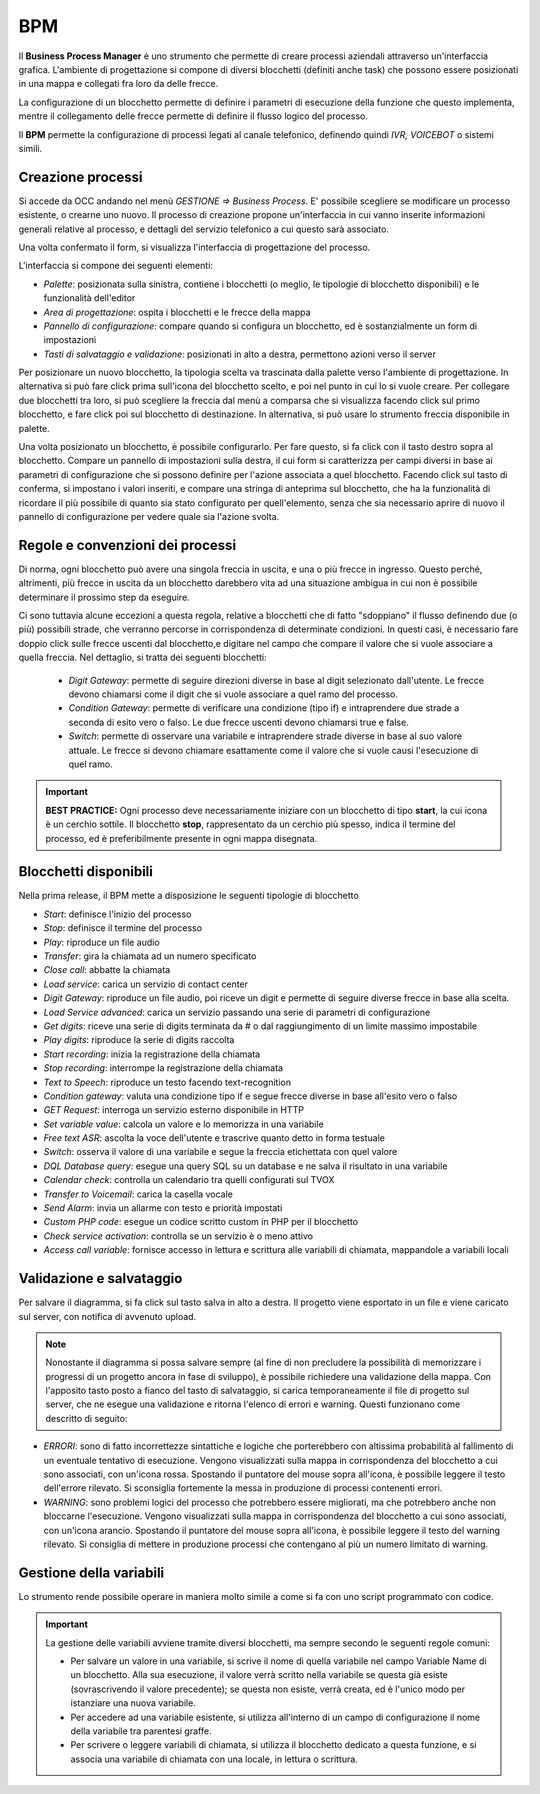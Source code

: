 ===========
BPM
===========

Il **Business Process Manager** è uno strumento che permette di creare processi aziendali attraverso un'interfaccia grafica. 
L'ambiente di progettazione si compone di diversi blocchetti (definiti anche task) che possono essere posizionati in una mappa e collegati fra loro da delle frecce. 

La configurazione di un blocchetto permette di definire i parametri di esecuzione della funzione che questo implementa, 
mentre il collegamento delle frecce permette di definire il flusso logico del processo. 

Il **BPM** permette la configurazione di processi legati al canale telefonico, definendo quindi *IVR, VOICEBOT* o sistemi simili.

.. image:: /images/TVOX/GuidaIntroduttivaTVox/ConfiguraPBX/BPM/BPM.PNG

Creazione processi
==================

Si accede da OCC andando nel menù *GESTIONE => Business Process*. E\' possibile scegliere se modificare un processo esistente, o crearne uno nuovo. 
Il processo di creazione propone un'interfaccia in cui vanno inserite informazioni generali relative al processo, e dettagli del servizio telefonico a cui questo sarà associato.


.. image:: /images/TVOX/GuidaIntroduttivaTVox/ConfiguraPBX/BPM/BPM_DETTAGLIO.PNG


Una volta confermato il form, si visualizza l'interfaccia di progettazione del processo.

.. image:: /images/TVOX/GuidaIntroduttivaTVox/ConfiguraPBX/BPM/BPM_INTERFACCIA.PNG

L'interfaccia si compone dei seguenti elementi:

- *Palette*: posizionata sulla sinistra, contiene i blocchetti (o meglio, le tipologie di blocchetto disponibili) e le funzionalità dell'editor
- *Area di progettazione*: ospita i blocchetti e le frecce della mappa
- *Pannello di configurazione*: compare quando si configura un blocchetto, ed è sostanzialmente un form di impostazioni
- *Tasti di salvataggio e validazione*: posizionati in alto a destra, permettono azioni verso il server

.. image:: /images/TVOX/GuidaIntroduttivaTVox/ConfiguraPBX/BPM/BPM_ELEMENTI.PNG

Per posizionare un nuovo blocchetto, la tipologia scelta va trascinata dalla palette verso l'ambiente di progettazione. In alternativa si può fare click prima sull'icona del blocchetto scelto, e poi nel punto in cui lo si vuole creare. 
Per collegare due blocchetti tra loro, si può scegliere la freccia dal menù a comparsa che si visualizza facendo click sul primo blocchetto, e fare click poi sul blocchetto di destinazione. In alternativa, si può usare lo strumento freccia disponibile in palette.


Una volta posizionato un blocchetto, è possibile configurarlo. Per fare questo, si fa click con il tasto destro sopra al blocchetto. Compare un pannello di impostazioni sulla destra, il cui form si caratterizza per campi diversi in base ai parametri di configurazione che si possono definire per l'azione associata a quel blocchetto. Facendo click sul tasto di conferma, si impostano i valori inseriti, e compare una stringa di anteprima sul blocchetto, che ha la funzionalità di ricordare il più possibile di quanto sia stato configurato per quell'elemento, senza che sia necessario aprire di nuovo il pannello di configurazione per vedere quale sia l'azione svolta.

Regole e convenzioni dei processi
=================================

Di norma, ogni blocchetto può avere una singola freccia in uscita, e una o più frecce in ingresso. Questo perché, altrimenti, più frecce in uscita da un blocchetto darebbero vita ad una situazione ambigua in cui non è possibile determinare il prossimo step da eseguire. 


Ci sono tuttavia alcune eccezioni a questa regola, relative a blocchetti che di fatto "sdoppiano" il flusso definendo due (o più) possibili strade, che verranno percorse in corrispondenza di determinate condizioni. In questi casi, è necessario fare doppio click sulle frecce uscenti dal blocchetto,e digitare nel campo che compare il valore che si vuole associare a quella freccia. Nel dettaglio, si tratta dei seguenti blocchetti:
   
    - *Digit Gateway*: permette di seguire direzioni diverse in base al digit selezionato dall'utente. Le frecce devono chiamarsi come il digit che si vuole associare a quel ramo del processo.
    - *Condition Gateway*: permette di verificare una condizione (tipo if) e intraprendere due strade a seconda di esito vero o falso. Le due frecce uscenti devono chiamarsi true e false.
    - *Switch*: permette di osservare una variabile e intraprendere strade diverse in base al suo valore attuale. Le frecce si devono chiamare esattamente come il valore che si vuole causi l'esecuzione di quel ramo.

.. important:: **BEST PRACTICE:**  Ogni processo deve necessariamente iniziare con un blocchetto di tipo **start**, la cui icona è un cerchio sottile. Il blocchetto **stop**, rappresentato da un cerchio più spesso, indica il termine del processo, ed è preferibilmente presente in ogni mappa disegnata. 


Blocchetti disponibili
======================

Nella prima release, il BPM mette a disposizione le seguenti tipologie di blocchetto

- *Start*: definisce l'inizio del processo
- *Stop*: definisce il termine del processo
- *Play*: riproduce un file audio
- *Transfer*: gira la chiamata ad un numero specificato
- *Close call*: abbatte la chiamata
- *Load service*: carica un servizio di contact center
- *Digit Gateway*: riproduce un file audio, poi riceve un digit e permette di seguire diverse frecce in base alla scelta.
- *Load Service advanced*: carica un servizio passando una serie di parametri di configurazione
- *Get digits*: riceve una serie di digits terminata da # o dal raggiungimento di un limite massimo impostabile
- *Play digits*: riproduce la serie di digits raccolta
- *Start recording*: inizia la registrazione della chiamata
- *Stop recording*: interrompe la registrazione della chiamata
- *Text to Speech*: riproduce un testo facendo text-recognition
- *Condition gateway*: valuta una condizione tipo if e segue frecce diverse in base all'esito vero o falso
- *GET Request*: interroga un servizio esterno disponibile in HTTP
- *Set variable value*: calcola un valore e lo memorizza in una variabile
- *Free text ASR*: ascolta la voce dell'utente e trascrive quanto detto in forma testuale
- *Switch*: osserva il valore di una variabile e segue la freccia etichettata con quel valore
- *DQL Database query*: esegue una query SQL su un database e ne salva il risultato in una variabile
- *Calendar check*: controlla un calendario tra quelli configurati sul TVOX
- *Transfer to Voicemail*: carica la casella vocale
- *Send Alarm*: invia un allarme con testo e priorità impostati
- *Custom PHP code*: esegue un codice scritto custom in PHP per il blocchetto
- *Check service activation*: controlla se un servizio è o meno attivo
- *Access call variable*: fornisce accesso in lettura e scrittura alle variabili di chiamata, mappandole a variabili locali


Validazione e salvataggio
=========================


Per salvare il diagramma, si fa click sul tasto salva in alto a destra. 
Il progetto viene esportato in un file e viene caricato sul server, con notifica di avvenuto upload. 

.. note:: Nonostante il diagramma si possa salvare sempre (al fine di non precludere la possibilità di memorizzare i progressi di un progetto ancora in fase di sviluppo), è possibile richiedere una validazione della mappa. Con l'apposito tasto posto a fianco del tasto di salvataggio, si carica temporaneamente il file di progetto sul server, che ne esegue una validazione e ritorna l'elenco di errori e warning. Questi funzionano come descritto di seguito:

.. image:: /images/TVOX/GuidaIntroduttivaTVox/ConfiguraPBX/BPM/BPM_ERROR.png

- *ERRORI*: sono di fatto incorrettezze sintattiche e logiche che porterebbero con altissima probabilità al fallimento di un eventuale tentativo di esecuzione. Vengono visualizzati sulla mappa in corrispondenza del blocchetto a cui sono associati, con un'icona rossa. Spostando il puntatore del mouse sopra all'icona, è possibile leggere il testo dell'errore rilevato. Si sconsiglia fortemente la messa in produzione di processi contenenti errori.
- *WARNING*: sono problemi logici del processo che potrebbero essere migliorati, ma che potrebbero anche non bloccarne l'esecuzione. Vengono visualizzati sulla mappa in corrispondenza del blocchetto a cui sono associati, con un'icona arancio. Spostando il puntatore del mouse sopra all'icona, è possibile leggere il testo del warning rilevato. Si consiglia di mettere in produzione processi che contengano al più un numero limitato di warning.



Gestione della variabili
==========================

Lo strumento rende possibile operare in maniera molto simile a come si fa con uno script programmato con codice. 

.. important:: La gestione delle variabili avviene tramite diversi blocchetti, ma sempre secondo le seguenti regole comuni:   
    
    - Per salvare un valore in una variabile, si scrive il nome di quella variabile nel campo Variable Name di un blocchetto. Alla sua esecuzione, il valore verrà scritto nella variabile se questa già esiste (sovrascrivendo il valore precedente); se questa non esiste, verrà creata, ed è l'unico modo per istanziare una nuova variabile.
    - Per accedere ad una variabile esistente, si utilizza all'interno di un campo di configurazione il nome della variabile tra parentesi graffe.
    - Per scrivere o leggere variabili di chiamata, si utilizza il blocchetto dedicato a questa funzione, e si associa una variabile di chiamata con una locale, in lettura o scrittura.


.. image:: /images/TVOX/GuidaIntroduttivaTVox/ConfiguraPBX/BPM/BPM_VARIABILI.png